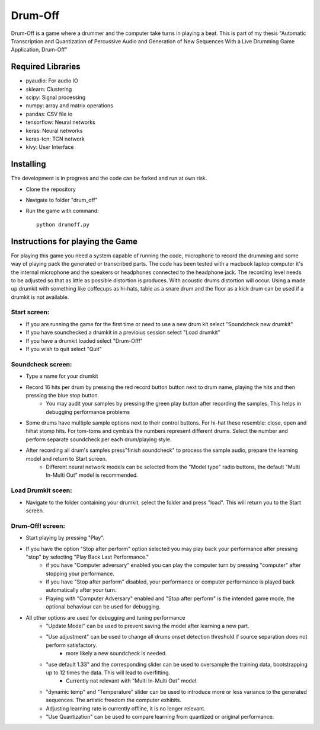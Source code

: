 ========
Drum-Off
========

Drum-Off is a game where a drummer and the computer take turns in playing a beat.
This is part of my thesis "Automatic Transcription and Quantization of Percussive Audio and Generation of New Sequences With a Live Drumming Game Application, Drum-Off"

Required Libraries
==================
- pyaudio: For audio IO
- sklearn: Clustering
- scipy: Signal processing
- numpy: array and matrix operations
- pandas: CSV file io
- tensorflow: Neural networks
- keras: Neural networks
- keras-tcn: TCN network
- kivy: User Interface

Installing
==========
The development is in progress and the code can be forked and run at own risk.

- Clone the repository
- Navigate to folder "drum_off"
- Run the game with command::

    python drumoff.py

Instructions for playing the Game
=================================

For playing this game you need a system capable of running the code, microphone to record the drumming and some way of playing pack the generated or transcribed parts.
The code has been tested with a macbook laptop computer it's the internal microphone and the speakers or headphones connected to the headphone jack.
The recording level needs to be adjusted so that as little as possible distortion is produces. With acoustic drums distortion will occur.
Using a made up drumkit with something like coffecups as hi-hats, table as a snare drum and the floor as a kick drum can be used if a drumkit is not available.

Start screen:
-------------

- If you are running the game for the first time or need to use a new drum kit select "Soundcheck new drumkit"
- If you have sounchecked a drumkit in a previoius session select "Load drumkit"
- If you have a drumkit loaded select "Drum-Off!"
- If you wish to quit select "Quit"

Soundcheck screen:
------------------

- Type a name for your drumkit
- Record 16 hits per drum by pressing the red record button button next to drum name, playing the hits and then pressing the blue stop button.
    - You may audit your samples by pressing the green play button after recording the samples. This helps in debugging performance problems
- Some drums have multiple sample options next to their control buttons. For hi-hat these resemble: close, open and hihat stomp hits. For tom-toms and cymbals the numbers represent different drums. Select the number and perform separate soundcheck per each drum/playing style.
- After recording all drum's samples press"finish soundcheck" to process the sample audio, prepare the learning model and return to Start screen.
    - Different neural network models can be selected from the "Model type" radio buttons, the default "Multi In-Multi Out" model is recommended.

Load Drumkit sceen:
-------------------

- Navigate to the folder containing your drumkit, select the folder and press "load". This will return you to the Start screen.

Drum-Off! screen:
-----------------

- Start playing by pressing "Play".

- If you have the option "Stop after perform" option selected you may play back your performance after pressing "stop" by selecting "Play Back Last Performance."
    - if you have "Computer adversary" enabled you can play the computer turn by pressing "computer" after stopping your performance.
    - If you have "Stop after perform" disabled, your performance or computer performance is played back automatically after your turn.
    - Playing with "Computer Adversary" enabled and "Stop after perform" is the intended game mode, the optional behaviour can be used for debugging.
- All other options are used for debugging and tuning performance
    - "Update Model" can be used to prevent saving the model after learning a new part.
    - "Use adjustment" can be used to change all drums onset detection threshold if source separation does not perform satisfactory.
        - more likely a new soundcheck is needed.
    - "use default 1.33" and the corresponding slider can be used to oversample the training data, bootstrapping up to 12 times the data. This will lead to overfitting.
        - Currently not relevant with "Multi In-Multi Out" model.
    - "dynamic temp" and "Temperature" slider can be used to introduce more or less variance to the generated sequences. The artistic freedom the computer exhibits.
    - Adjusting learning rate is currently offline, it is no longer relevant.
    - "Use Quantization" can be used to compare learning from quantized or original performance.



